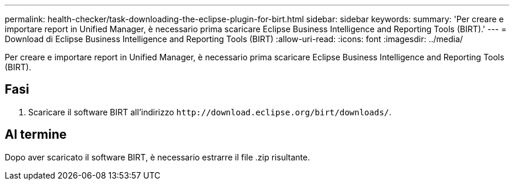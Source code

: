 ---
permalink: health-checker/task-downloading-the-eclipse-plugin-for-birt.html 
sidebar: sidebar 
keywords:  
summary: 'Per creare e importare report in Unified Manager, è necessario prima scaricare Eclipse Business Intelligence and Reporting Tools (BIRT).' 
---
= Download di Eclipse Business Intelligence and Reporting Tools (BIRT)
:allow-uri-read: 
:icons: font
:imagesdir: ../media/


[role="lead"]
Per creare e importare report in Unified Manager, è necessario prima scaricare Eclipse Business Intelligence and Reporting Tools (BIRT).



== Fasi

. Scaricare il software BIRT all'indirizzo `+http://download.eclipse.org/birt/downloads/+`.




== Al termine

Dopo aver scaricato il software BIRT, è necessario estrarre il file .zip risultante.
